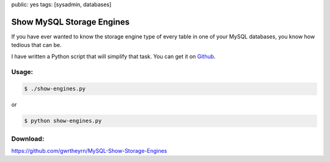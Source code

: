public: yes
tags: [sysadmin, databases]

Show MySQL Storage Engines
==========================

If you have ever wanted to know the storage engine type of every table
in one of your MySQL databases, you know how tedious that can be.

I have written a Python script that will simplify that task. You can get
it on
`Github <https://github.com/gwrtheyrn/MySQL-Show-Storage-Engines>`_.

Usage:
~~~~~~

.. sourcecode:: bash

    $ ./show-engines.py

or

.. sourcecode:: bash

    $ python show-engines.py

Download:
~~~~~~~~~

`https://github.com/gwrtheyrn/MySQL-Show-Storage-Engines <https://github.com/gwrtheyrn/MySQL-Show-Storage-Engines>`_
